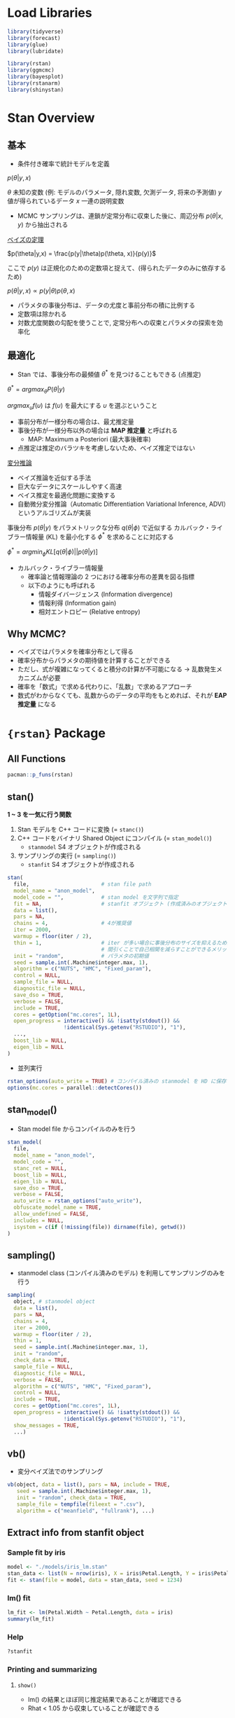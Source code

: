 #+STARTUP: folded indent inlineimages latexpreview
#+PROPERTY: header-args:R :session *R:stan* :width 640 :height 480 :results output

* Load Libraries

#+begin_src R :results silent
library(tidyverse)
library(forecast)
library(glue)
library(lubridate)

library(rstan)
library(ggmcmc)
library(bayesplot)
library(rstanarm)
library(shinystan)
#+end_src

* Stan Overview
** 基本

- 条件付き確率で統計モデルを定義

$p(\theta|y,x)$

$\theta$  未知の変数 (例: モデルのパラメータ, 隠れ変数, 欠測データ, 将来の予測値)
$y$  値が得られているデータ
$x$  一連の説明変数

- MCMC サンプリングは、連鎖が定常分布に収束した後に、周辺分布 $p(\theta|x,y)$ から抽出される

_ベイズの定理_

$p(\theta|y,x) = \frac{p(y|\theta)p(\theta, x)}{p(y)}$

ここで $p(y)$ は正規化のための定数項と捉えて、(得られたデータのみに依存するため)

$p(\theta|y,x) \propto p(y|\theta)p(\theta,x)$

- パラメタの事後分布は、データの尤度と事前分布の積に比例する
- 定数項は除かれる
- 対数尤度関数の勾配を使うことで, 定常分布への収束とパラメタの探索を効率化

** 最適化

- Stan では、事後分布の最頻値 $\theta^*$ を見つけることもできる (点推定)

$\theta^* = argmax_\theta P(\theta|y)$ 

$argmax_\upsilon f(\upsilon)$ は $f(\upsilon)$ を最大にする $\upsilon$ を選ぶということ

- 事前分布が一様分布の場合は、最尤推定量
- 事後分布が一様分布以外の場合は *MAP 推定量* と呼ばれる
  - MAP: Maximum a Posteriori (最大事後確率)
- 点推定は推定のバラツキを考慮しないため、ベイズ推定ではない

_変分推論_
- ベイズ推論を近似する手法
- 巨大なデータにスケールしやすく高速
- ベイス推定を最適化問題に変換する
- 自動微分変分推論（Automatic Differentiation Variational Inference, ADVI）というアルゴリズムが実装

事後分布  $p(\theta|y)$ をパラメトリックな分布 $q(\theta|\phi)$ で近似する
カルバック・ライブラー情報量 (KL) を最小化する $\phi^*$ を求めることに対応する

$\phi^* = argmin_\phi KL[q(\theta|\phi)||p(\theta|y)]$

- カルバック・ライブラー情報量
  - 確率論と情報理論の 2 つにおける確率分布の差異を図る指標
  - 以下のようにも呼ばれる
    - 情報ダイバージェンス (Information divergence)
    - 情報利得 (Information gain)
    - 相対エントロピー (Relative entropy)

** Why MCMC?

- ベイズではパラメタを確率分布として得る
- 確率分布からパラメタの期待値を計算することができる
- ただし、式が複雑になってくると積分の計算が不可能になる -> 乱数発生メカニズムが必要
- 確率を「数式」で求める代わりに、「乱数」で求めるアプローチ
- 数式がわからなくても、乱数からのデータの平均をもとめれば、それが *EAP 推定量* になる

* ={rstan}= Package
** All Functions

#+begin_src R
pacman::p_funs(rstan)
#+end_src

#+RESULTS:
#+begin_example
  [1] ".__C__stanfit"                   ".__C__stanmodel"                
  [3] ".__T__[:base"                    ".__T__[[<-:base"                
  [5] ".__T__[<-:base"                  ".__T__$:base"                   
  [7] ".__T__$<-:base"                  ".__T__constrain_pars:rstan"     
  [9] ".__T__extract:rstan"             ".__T__get_adaptation_info:rstan"
 [11] ".__T__get_cppcode:rstan"         ".__T__get_cppo_mode:rstan"      
 [13] ".__T__get_cxxflags:rstan"        ".__T__get_elapsed_time:rstan"   
 [15] ".__T__get_inits:rstan"           ".__T__get_logposterior:rstan"   
 [17] ".__T__get_num_upars:rstan"       ".__T__get_posterior_mean:rstan" 
 [19] ".__T__get_sampler_params:rstan"  ".__T__get_seed:rstan"           
 [21] ".__T__get_seeds:rstan"           ".__T__get_stancode:rstan"       
 [23] ".__T__get_stanmodel:rstan"       ".__T__gqs:rstan"                
 [25] ".__T__grad_log_prob:rstan"       ".__T__log_prob:rstan"           
 [27] ".__T__loo:loo"                   ".__T__optimizing:rstan"         
 [29] ".__T__plot:graphics"             ".__T__sampling:rstan"           
 [31] ".__T__show:methods"              ".__T__summary:base"             
 [33] ".__T__traceplot:rstan"           ".__T__unconstrain_pars:rstan"   
 [35] ".__T__vb:rstan"                  "As.mcmc.list"                   
 [37] "check_divergences"               "check_energy"                   
 [39] "check_hmc_diagnostics"           "check_treedepth"                
 [41] "constrain_pars"                  "cpp_object_initializer"         
 [43] "ess_bulk"                        "ess_tail"                       
 [45] "expose_stan_functions"           "extract"                        
 [47] "extract_sparse_parts"            "get_adaptation_info"            
 [49] "get_bfmi"                        "get_cppcode"                    
 [51] "get_cppo_mode"                   "get_cxxflags"                   
 [53] "get_divergent_iterations"        "get_elapsed_time"               
 [55] "get_inits"                       "get_logposterior"               
 [57] "get_low_bfmi_chains"             "get_max_treedepth_iterations"   
 [59] "get_num_divergent"               "get_num_leapfrog_per_iteration" 
 [61] "get_num_max_treedepth"           "get_num_upars"                  
 [63] "get_posterior_mean"              "get_rng"                        
 [65] "get_sampler_params"              "get_seed"                       
 [67] "get_seeds"                       "get_stancode"                   
 [69] "get_stanmodel"                   "get_stream"                     
 [71] "gqs"                             "grad_log_prob"                  
 [73] "log_prob"                        "loo"                            
 [75] "lookup"                          "makeconf_path"                  
 [77] "monitor"                         "optimizing"                     
 [79] "OUT"                             "plot"                           
 [81] "quietgg"                         "read_rdump"                     
 [83] "read_stan_csv"                   "Rhat"                           
 [85] "RNG"                             "rstan_gg_options"               
 [87] "rstan_ggtheme_options"           "rstan_options"                  
 [89] "rstan.package.skeleton"          "sampling"                       
 [91] "sbc"                             "set_cppo"                       
 [93] "sflist2stanfit"                  "show"                           
 [95] "stan"                            "stan_ac"                        
 [97] "stan_demo"                       "stan_dens"                      
 [99] "stan_diag"                       "stan_ess"                       
[101] "stan_hist"                       "stan_mcse"                      
[103] "stan_model"                      "stan_par"                       
[105] "stan_plot"                       "stan_rdump"                     
[107] "stan_rhat"                       "stan_scat"                      
[109] "stan_trace"                      "stan_version"                   
[111] "stanc"                           "stanc_builder"                  
[113] "summary"                         "traceplot"                      
[115] "unconstrain_pars"                "vb"
#+end_example

** stan()

*1 ~ 3 を一気に行う関数*
1. Stan モデルを C++ コードに変換 (= =stanc()=)
2. C++ コードをバイナリ Shared Object にコンパイル (= =stan_model()=)
  - =stanmodel= S4 オブジェクトが作成される
3. サンプリングの実行 (= =sampling()=)
  - =stanfit= S4 オブジェクトが作成される

#+begin_src R
stan(
  file,                       # stan file path
  model_name = "anon_model",
  model_code = "",            # stan model を文字列で指定
  fit = NA,                   # stanfit オブジェクト (作成済みのオブジェクトで再度サンプリングする)
  data = list(),
  pars = NA,
  chains = 4,                 # 4が推奨値
  iter = 2000,
  warmup = floor(iter / 2),
  thin = 1,                   # iter が多い場合に事後分布のサイズを抑えるために間引く
                              # 間引くことで自己相関を減らすことができるメリットもある
  init = "random",            # パラメタの初期値
  seed = sample.int(.Machine$integer.max, 1),
  algorithm = c("NUTS", "HMC", "Fixed_param"),
  control = NULL,
  sample_file = NULL,
  diagnostic_file = NULL,
  save_dso = TRUE,
  verbose = FALSE,
  include = TRUE,
  cores = getOption("mc.cores", 1L),
  open_progress = interactive() && !isatty(stdout()) &&
                  !identical(Sys.getenv("RSTUDIO"), "1"),
  ...,
  boost_lib = NULL,
  eigen_lib = NULL
)
#+end_src

- 並列実行
#+begin_src R
rstan_options(auto_write = TRUE) # コンパイル済みの stanmodel を HD に保存する
options(mc.cores = parallel::detectCores())
#+end_src

** stan_model()

- Stan model file からコンパイルのみを行う
#+begin_src R
stan_model(
  file,
  model_name = "anon_model",
  model_code = "",
  stanc_ret = NULL,
  boost_lib = NULL,
  eigen_lib = NULL,
  save_dso = TRUE,
  verbose = FALSE,
  auto_write = rstan_options("auto_write"),
  obfuscate_model_name = TRUE,
  allow_undefined = FALSE,
  includes = NULL,
  isystem = c(if (!missing(file)) dirname(file), getwd())
)
#+end_src

** sampling()

- stanmodel class (コンパイル済みのモデル) を利用してサンプリングのみを行う
#+begin_src R
sampling(
  object, # stanmodel object
  data = list(),
  pars = NA,
  chains = 4,
  iter = 2000,
  warmup = floor(iter / 2),
  thin = 1,
  seed = sample.int(.Machine$integer.max, 1),
  init = "random",
  check_data = TRUE,
  sample_file = NULL,
  diagnostic_file = NULL,
  verbose = FALSE,
  algorithm = c("NUTS", "HMC", "Fixed_param"),
  control = NULL,
  include = TRUE,
  cores = getOption("mc.cores", 1L),
  open_progress = interactive() && !isatty(stdout()) &&
                  !identical(Sys.getenv("RSTUDIO"), "1"),
  show_messages = TRUE,
  ...)
#+end_src

#+RESULTS:
: 
: Error: '...' used in an incorrect context

** vb()

- 変分ベイズ法でのサンプリング
#+begin_src R
vb(object, data = list(), pars = NA, include = TRUE,
   seed = sample.int(.Machine$integer.max, 1),
   init = "random", check_data = TRUE,
   sample_file = tempfile(fileext = ".csv"),
   algorithm = c("meanfield", "fullrank"), ...)
#+end_src

** Extract info from stanfit object
*** Sample fit by iris

#+begin_src R
model <- "./models/iris_lm.stan"
stan_data <- list(N = nrow(iris), X = iris$Petal.Length, Y = iris$Petal.Width)
fit <- stan(file = model, data = stan_data, seed = 1234)
#+end_src

#+RESULTS:
#+begin_example

SAMPLING FOR MODEL 'iris_lm' NOW (CHAIN 1).
Chain 1: 
Chain 1: Gradient evaluation took 2.8e-05 seconds
Chain 1: 1000 transitions using 10 leapfrog steps per transition would take 0.28 seconds.
Chain 1: Adjust your expectations accordingly!
Chain 1: 
Chain 1: 
Chain 1: Iteration:    1 / 2000 [  0%]  (Warmup)
Chain 1: Iteration:  200 / 2000 [ 10%]  (Warmup)
Chain 1: Iteration:  400 / 2000 [ 20%]  (Warmup)
Chain 1: Iteration:  600 / 2000 [ 30%]  (Warmup)
Chain 1: Iteration:  800 / 2000 [ 40%]  (Warmup)
Chain 1: Iteration: 1000 / 2000 [ 50%]  (Warmup)
Chain 1: Iteration: 1001 / 2000 [ 50%]  (Sampling)
Chain 1: Iteration: 1200 / 2000 [ 60%]  (Sampling)
Chain 1: Iteration: 1400 / 2000 [ 70%]  (Sampling)
Chain 1: Iteration: 1600 / 2000 [ 80%]  (Sampling)
Chain 1: Iteration: 1800 / 2000 [ 90%]  (Sampling)
Chain 1: Iteration: 2000 / 2000 [100%]  (Sampling)
Chain 1: 
Chain 1:  Elapsed Time: 0.138109 seconds (Warm-up)
Chain 1:                0.143925 seconds (Sampling)
Chain 1:                0.282034 seconds (Total)
Chain 1: 

SAMPLING FOR MODEL 'iris_lm' NOW (CHAIN 2).
Chain 2: 
Chain 2: Gradient evaluation took 1.3e-05 seconds
Chain 2: 1000 transitions using 10 leapfrog steps per transition would take 0.13 seconds.
Chain 2: Adjust your expectations accordingly!
Chain 2: 
Chain 2: 
Chain 2: Iteration:    1 / 2000 [  0%]  (Warmup)
Chain 2: Iteration:  200 / 2000 [ 10%]  (Warmup)
Chain 2: Iteration:  400 / 2000 [ 20%]  (Warmup)
Chain 2: Iteration:  600 / 2000 [ 30%]  (Warmup)
Chain 2: Iteration:  800 / 2000 [ 40%]  (Warmup)
Chain 2: Iteration: 1000 / 2000 [ 50%]  (Warmup)
Chain 2: Iteration: 1001 / 2000 [ 50%]  (Sampling)
Chain 2: Iteration: 1200 / 2000 [ 60%]  (Sampling)
Chain 2: Iteration: 1400 / 2000 [ 70%]  (Sampling)
Chain 2: Iteration: 1600 / 2000 [ 80%]  (Sampling)
Chain 2: Iteration: 1800 / 2000 [ 90%]  (Sampling)
Chain 2: Iteration: 2000 / 2000 [100%]  (Sampling)
Chain 2: 
Chain 2:  Elapsed Time: 0.165082 seconds (Warm-up)
Chain 2:                0.130211 seconds (Sampling)
Chain 2:                0.295293 seconds (Total)
Chain 2: 

SAMPLING FOR MODEL 'iris_lm' NOW (CHAIN 3).
Chain 3: 
Chain 3: Gradient evaluation took 1.8e-05 seconds
Chain 3: 1000 transitions using 10 leapfrog steps per transition would take 0.18 seconds.
Chain 3: Adjust your expectations accordingly!
Chain 3: 
Chain 3: 
Chain 3: Iteration:    1 / 2000 [  0%]  (Warmup)
Chain 3: Iteration:  200 / 2000 [ 10%]  (Warmup)
Chain 3: Iteration:  400 / 2000 [ 20%]  (Warmup)
Chain 3: Iteration:  600 / 2000 [ 30%]  (Warmup)
Chain 3: Iteration:  800 / 2000 [ 40%]  (Warmup)
Chain 3: Iteration: 1000 / 2000 [ 50%]  (Warmup)
Chain 3: Iteration: 1001 / 2000 [ 50%]  (Sampling)
Chain 3: Iteration: 1200 / 2000 [ 60%]  (Sampling)
Chain 3: Iteration: 1400 / 2000 [ 70%]  (Sampling)
Chain 3: Iteration: 1600 / 2000 [ 80%]  (Sampling)
Chain 3: Iteration: 1800 / 2000 [ 90%]  (Sampling)
Chain 3: Iteration: 2000 / 2000 [100%]  (Sampling)
Chain 3: 
Chain 3:  Elapsed Time: 0.154612 seconds (Warm-up)
Chain 3:                0.131164 seconds (Sampling)
Chain 3:                0.285776 seconds (Total)
Chain 3: 

SAMPLING FOR MODEL 'iris_lm' NOW (CHAIN 4).
Chain 4: 
Chain 4: Gradient evaluation took 1.6e-05 seconds
Chain 4: 1000 transitions using 10 leapfrog steps per transition would take 0.16 seconds.
Chain 4: Adjust your expectations accordingly!
Chain 4: 
Chain 4: 
Chain 4: Iteration:    1 / 2000 [  0%]  (Warmup)
Chain 4: Iteration:  200 / 2000 [ 10%]  (Warmup)
Chain 4: Iteration:  400 / 2000 [ 20%]  (Warmup)
Chain 4: Iteration:  600 / 2000 [ 30%]  (Warmup)
Chain 4: Iteration:  800 / 2000 [ 40%]  (Warmup)
Chain 4: Iteration: 1000 / 2000 [ 50%]  (Warmup)
Chain 4: Iteration: 1001 / 2000 [ 50%]  (Sampling)
Chain 4: Iteration: 1200 / 2000 [ 60%]  (Sampling)
Chain 4: Iteration: 1400 / 2000 [ 70%]  (Sampling)
Chain 4: Iteration: 1600 / 2000 [ 80%]  (Sampling)
Chain 4: Iteration: 1800 / 2000 [ 90%]  (Sampling)
Chain 4: Iteration: 2000 / 2000 [100%]  (Sampling)
Chain 4: 
Chain 4:  Elapsed Time: 0.147699 seconds (Warm-up)
Chain 4:                0.127659 seconds (Sampling)
Chain 4:                0.275358 seconds (Total)
Chain 4:
#+end_example

*** lm() fit

#+begin_src R
lm_fit <- lm(Petal.Width ~ Petal.Length, data = iris)
summary(lm_fit)
#+end_src

#+RESULTS:
#+begin_example

Call:
lm(formula = Petal.Width ~ Petal.Length, data = iris)

Residuals:
     Min       1Q   Median       3Q      Max 
-0.56515 -0.12358 -0.01898  0.13288  0.64272 

Coefficients:
              Estimate Std. Error t value Pr(>|t|)    
(Intercept)  -0.363076   0.039762  -9.131  4.7e-16 ***
Petal.Length  0.415755   0.009582  43.387  < 2e-16 ***
---
Signif. codes:  0 ‘***’ 0.001 ‘**’ 0.01 ‘*’ 0.05 ‘.’ 0.1 ‘ ’ 1

Residual standard error: 0.2065 on 148 degrees of freedom
Multiple R-squared:  0.9271,	Adjusted R-squared:  0.9266 
F-statistic:  1882 on 1 and 148 DF,  p-value: < 2.2e-16
#+end_example

*** Help

#+begin_src R
?stanfit
#+end_src

*** Printing and summarizing
**** =show()=

- lm() の結果とほぼ同じ推定結果であることが確認できる
- Rhat < 1.05 から収束していることが確認できる
#+begin_src R
show(fit)
#+end_src

#+RESULTS:
#+begin_example
Inference for Stan model: iris_lm.
4 chains, each with iter=2000; warmup=1000; thin=1; 
post-warmup draws per chain=1000, total post-warmup draws=4000.

        mean se_mean   sd   2.5%    25%    50%    75%  97.5% n_eff Rhat
a      -0.36    0.00 0.04  -0.44  -0.39  -0.36  -0.34  -0.28  1857    1
b       0.42    0.00 0.01   0.40   0.41   0.42   0.42   0.43  1809    1
sigma   0.21    0.00 0.01   0.19   0.20   0.21   0.22   0.23  1735    1
lp__  159.53    0.03 1.25 156.37 158.96 159.84 160.45 160.95  1408    1

Samples were drawn using NUTS(diag_e) at Mon Nov 18 10:17:52 2019.
For each parameter, n_eff is a crude measure of effective sample size,
and Rhat is the potential scale reduction factor on split chains (at 
convergence, Rhat=1).
#+end_example

**** =summary()=

#+begin_src R
summary(fit)
#+end_src

#+RESULTS:
#+begin_example
$summary
             mean      se_mean          sd        2.5%         25%         50%
a      -0.3639236 0.0009299850 0.040076224  -0.4400942  -0.3909532  -0.3643917
b       0.4159740 0.0002270238 0.009656189   0.3972422   0.4094476   0.4160083
sigma   0.2084058 0.0002998728 0.012489147   0.1859405   0.1997911   0.2075656
lp__  159.5264009 0.0332834958 1.248703685 156.3656597 158.9575340 159.8396846
              75%       97.5%    n_eff     Rhat
a      -0.3372566  -0.2842714 1857.042 1.000356
b       0.4223881   0.4345410 1809.126 1.000235
sigma   0.2166386   0.2345611 1734.568 1.002490
lp__  160.4468054 160.9453920 1407.541 1.002203

$c_summary
, , chains = chain:1

         stats
parameter        mean         sd        2.5%         25%         50%
    a      -0.3643122 0.03937499  -0.4403628  -0.3917993  -0.3632637
    b       0.4159979 0.00937615   0.3985283   0.4092722   0.4158363
    sigma   0.2093289 0.01277019   0.1861714   0.2006371   0.2084165
    lp__  159.5463314 1.25082371 156.3458688 159.0125463 159.8702594
         stats
parameter         75%       97.5%
    a      -0.3374743  -0.2910184
    b       0.4223524   0.4339919
    sigma   0.2171160   0.2366845
    lp__  160.4635033 160.9316073

, , chains = chain:2

         stats
parameter        mean          sd        2.5%         25%         50%
    a      -0.3661150 0.039959975  -0.4390656  -0.3954190  -0.3667887
    b       0.4164861 0.009769864   0.3972673   0.4102395   0.4162857
    sigma   0.2079620 0.012581877   0.1859385   0.1990101   0.2074404
    lp__  159.4933092 1.197125019 156.4691539 158.9455547 159.8018038
         stats
parameter         75%       97.5%
    a      -0.3389187  -0.2851222
    b       0.4233931   0.4352782
    sigma   0.2170063   0.2317325
    lp__  160.3716052 160.9326208

, , chains = chain:3

         stats
parameter        mean          sd        2.5%         25%         50%
    a      -0.3639918 0.037290384  -0.4342942  -0.3882851  -0.3644279
    b       0.4160709 0.009100628   0.3979494   0.4098515   0.4163016
    sigma   0.2082621 0.012290214   0.1861062   0.1999974   0.2072230
    lp__  159.5922727 1.220878047 156.5079414 159.0260831 159.8997151
         stats
parameter         75%       97.5%
    a      -0.3402082  -0.2907658
    b       0.4221691   0.4329350
    sigma   0.2160944   0.2345611
    lp__  160.4821795 160.9661317

, , chains = chain:4

         stats
parameter        mean         sd        2.5%         25%         50%
    a      -0.3612753 0.04335312  -0.4446992  -0.3892711  -0.3625285
    b       0.4153410 0.01031458   0.3944895   0.4084700   0.4156157
    sigma   0.2080703 0.01227882   0.1856177   0.1995765   0.2072876
    lp__  159.4736904 1.32094518 156.1326716 158.8803411 159.7984337
         stats
parameter         75%       97.5%
    a      -0.3331724  -0.2721419
    b       0.4219552   0.4359197
    sigma   0.2164662   0.2342967
    lp__  160.4286188 160.9367737
#+end_example

*** Plot (by {ggplot2})
**** Overview

- plotfun 引数でカスタマイズ
#+begin_src R
?plot.stanfit
plot(fit, plotfun = "stan_plot")  # 区間推定・点推定
plot(fit, plotfun = "stan_trace") # パラメタ毎のサンプリングの線グラフ
plot(fit, plotfun = "stan_hist")  # パラメタ毎のヒストグラム
plot(fit, plotfun = "stan_dens")  # パラメタ毎のヒストグラム(カーネル密度推定)
plot(fit, plotfun = "stan_diag")  # ダイアグ情報
plot(fit, plotfun = "stan_rhat")  # R hat
plot(fit, plotfun = "stan_ess")   # Effective sample size
plot(fit, plotfun = "stan_mcse")  # Monte Carlo SE
plot(fit, plotfun = "stan_ac")    # Auto Correlation

# 2パラメタの散布図
plot(fit, plotfun = "stan_scat", pars = c("a", "b"))
#+end_src

**** =stan_plot()=

#+begin_src R :results output graphics file :file (my/get-babel-file)
stan_plot(fit)
#+end_src

#+RESULTS:
[[file:/home/shun/Dropbox/memo/img/babel/fig-LSWGHR.png]]

パラメタを絞ることもできる
#+begin_src R :results output graphics file :file (my/get-babel-file)
stan_plot(fit, pars = c("a", "b"))
#+end_src

#+RESULTS:
[[file:/home/shun/Dropbox/memo/img/babel/fig-t4gtnO.png]]

**** =stan_trace()=

#+begin_src R :results output graphics file :file (my/get-babel-file) :height 640
stan_trace(fit, nrow = 3)
#+end_src

#+RESULTS:
[[file:/home/shun/Dropbox/memo/img/babel/fig-Igro9n.png]]

**** =stan_hist()=

#+begin_src R :results output graphics file :file (my/get-babel-file)
stan_hist(fit)
#+end_src

#+RESULTS:
[[file:/home/shun/Dropbox/memo/img/babel/fig-SNcj9M.png]]

**** =stan_dens()=

#+begin_src R :results output graphics file :file (my/get-babel-file)
stan_dens(fit)
#+end_src

#+RESULTS:
[[file:/home/shun/Dropbox/memo/img/babel/fig-WbLqQG.png]]

**** =stan_diag()=

#+begin_src R :results output graphics file :file (my/get-babel-file)
stan_diag(fit)
#+end_src

#+RESULTS:
[[file:/home/shun/Dropbox/memo/img/babel/fig-sC940a.png]]

**** =stan_rhat()=

#+begin_src R :results output graphics file :file (my/get-babel-file)
stan_rhat(fit)
#+end_src

#+RESULTS:
[[file:/home/shun/Dropbox/memo/img/babel/fig-tQYiwC.png]]

**** =stan_ess()=

#+begin_src R :results output graphics file :file (my/get-babel-file)
stan_ess(fit)
#+end_src

#+RESULTS:
[[file:/home/shun/Dropbox/memo/img/babel/fig-4TWRzj.png]]

**** =stan_mcse()=

#+begin_src R :results output graphics file :file (my/get-babel-file)
stan_mcse(fit)
#+end_src

#+RESULTS:
[[file:/home/shun/Dropbox/memo/img/babel/fig-AsSBYE.png]]

**** =stan_ac()=

- 定常分布に収束していたとしたら、自己相関がなくなる

#+begin_src R :results output graphics file :file (my/get-babel-file)
stan_ac(fit)
#+end_src

#+RESULTS:
[[file:/home/shun/Dropbox/memo/img/babel/fig-EcYXje.png]]

*** Posterior Mean (事後平均)

#+begin_src R
get_posterior_mean(fit)
#+end_src

#+RESULTS:
:       mean-chain:1 mean-chain:2 mean-chain:3 mean-chain:4 mean-all chains
: a       -0.3643122   -0.3661150   -0.3639918   -0.3612753      -0.3639236
: b        0.4159979    0.4164861    0.4160709    0.4153410       0.4159740
: sigma    0.2093289    0.2079620    0.2082621    0.2080703       0.2084058
: lp__   159.5463314  159.4933092  159.5922727  159.4736904     159.5264009

*** Extracting posterior draws

- サンプルされた乱数を取得 (list)
  =extract(object, pars, permuted = TRUE, inc_warmup = FALSE, include = TRUE)=

#+begin_src R
rands <- extract(fit)
str(rands)
#+end_src

#+RESULTS:
#+begin_example
List of 4
 $ a    : num [1:4000(1d)] -0.389 -0.306 -0.381 -0.342 -0.362 ...
  ..- attr(*, "dimnames")=List of 1
  .. ..$ iterations: NULL
 $ b    : num [1:4000(1d)] 0.419 0.399 0.42 0.41 0.413 ...
  ..- attr(*, "dimnames")=List of 1
  .. ..$ iterations: NULL
 $ sigma: num [1:4000(1d)] 0.212 0.196 0.207 0.209 0.216 ...
  ..- attr(*, "dimnames")=List of 1
  .. ..$ iterations: NULL
 $ lp__ : num [1:4000(1d)] 161 159 161 161 161 ...
  ..- attr(*, "dimnames")=List of 1
  .. ..$ iterations: NULL
#+end_example

- 各種変換
  =as.array()=, =as.matrix()=, =as.data.frame()=

#+begin_src R :results value :colnames yes
as.data.frame(rands) %>% head()
#+end_src

#+RESULTS:
|                  a |                 b |             sigma |             lp__ |
|--------------------+-------------------+-------------------+------------------|
| -0.388847734909944 | 0.418880656361044 | 0.212210964006459 | 160.537883768359 |
| -0.305668057923236 | 0.398628033746278 | 0.196236236355302 | 158.843283719602 |
| -0.380738319436561 | 0.420351593420378 | 0.207398575459156 | 160.930486780425 |
| -0.341934072274652 | 0.410420030508613 | 0.208750832322747 | 160.869933940043 |
| -0.361874549010484 | 0.413102993149379 |  0.21648349597877 | 160.526146710837 |
| -0.425485622440233 | 0.432808589379335 | 0.193206917108622 | 158.620508374949 |

- =mcmc.list()=
- 各 iter の内容が入っている
#+begin_src R
mcmc_list <- As.mcmc.list(fit) # mcmc.list class
str(mcmc_list)
#+end_src

#+RESULTS:
#+begin_example
List of 4
 $ : 'mcmc' num [1:1000, 1:4] -0.295 -0.258 -0.416 -0.394 -0.345 ...
  ..- attr(*, "dimnames")=List of 2
  .. ..$ : NULL
  .. ..$ : chr [1:4] "a" "b" "sigma" "lp__"
  ..- attr(*, "mcpar")= num [1:3] 1001 2000 1
 $ : 'mcmc' num [1:1000, 1:4] -0.33 -0.356 -0.349 -0.324 -0.425 ...
  ..- attr(*, "dimnames")=List of 2
  .. ..$ : NULL
  .. ..$ : chr [1:4] "a" "b" "sigma" "lp__"
  ..- attr(*, "mcpar")= num [1:3] 1001 2000 1
 $ : 'mcmc' num [1:1000, 1:4] -0.373 -0.383 -0.355 -0.37 -0.428 ...
  ..- attr(*, "dimnames")=List of 2
  .. ..$ : NULL
  .. ..$ : chr [1:4] "a" "b" "sigma" "lp__"
  ..- attr(*, "mcpar")= num [1:3] 1001 2000 1
 $ : 'mcmc' num [1:1000, 1:4] -0.417 -0.42 -0.296 -0.325 -0.291 ...
  ..- attr(*, "dimnames")=List of 2
  .. ..$ : NULL
  .. ..$ : chr [1:4] "a" "b" "sigma" "lp__"
  ..- attr(*, "mcpar")= num [1:3] 1001 2000 1
 - attr(*, "class")= chr "mcmc.list"
#+end_example

*** Log Posterior

- lp__ の抽出
#+begin_src R
lp <- get_logposterior(fit)
str(lp)
#+end_src

#+RESULTS:
: List of 4
:  $ : num [1:2000] -148 -148 -148 -148 -118 ...
:  $ : num [1:2000] -1506 -1506 -1506 -1506 -72 ...
:  $ : num [1:2000] -4099 -4099 -4099 -4099 -4099 ...
:  $ : num [1:2000] -343 -343 -343 -343 -132 ...

*** Metadata and miscellaneous
**** =get_stancode()=

#+begin_src R
get_stancode(fit)
#+end_src

#+RESULTS:
: [1] "\ndata {\n  int N;\n  real X[N];\n  real Y[N];\n}\n\nparameters {\n  real a;\n  real b;\n  real<lower=
: sigma;\n}\n\nmodel {\n  for (n in 1:N) {\n    Y[n] ~ normal(a
: b * X[n], sigma);\n  }\n}\n"
: attr(,"model_name2")
: [1] "iris_lm"

**** =get_stanmodel()=

#+begin_src R
get_stanmodel(fit)
#+end_src

#+RESULTS:
#+begin_example
S4 class stanmodel 'iris_lm' coded as follows:

data {
  int N;
  real X[N];
  real Y[N];
}

parameters {
  real a;
  real b;
  real<lower=
sigma;
}

model {
  for (n in 1:N) {
    Y[n] ~ normal(a
b * X[n], sigma);
  }
}
#+end_example

**** =get_elapsed_time()=

#+begin_src R
get_elapsed_time(fit)
#+end_src

#+RESULTS:
:           warmup   sample
: chain:1 0.134757 0.138432
: chain:2 0.129364 0.103980
: chain:3 0.139050 0.125813
: chain:4 0.141526 0.126494

**** =get_inits()=

- 各 Chain の初期値
#+begin_src R
get_inits(fit)
#+end_src

#+RESULTS:
#+begin_example
[[1]]
[[1]]$a
[1] -0.7987087

[[1]]$b
[1] 1.302652

[[1]]$sigma
[1] 1.523127


[[2]]
[[2]]$a
[1] -1.379517

[[2]]$b
[1] 1.715228

[[2]]$sigma
[1] 0.5780068


[[3]]
[[3]]$a
[1] -1.328141

[[3]]$b
[1] -1.015386

[[3]]$sigma
[1] 0.2422532


[[4]]
[[4]]$a
[1] -0.6737976

[[4]]$b
[1] 1.833515

[[4]]$sigma
[1] 0.3695666
#+end_example

**** =get_cppo_mode()=

- コンパイル時の最適化モード
- "fast", "presentation2", "presentation1", or "debug"
#+begin_src R
get_cppo_mode(fit)
#+end_src

#+RESULTS:
: [1] "presentation2"

**** =get_seed()=, =get_seeds()=

- 乱数
#+begin_src R
get_seed(fit)
#+end_src

#+RESULTS:
: [1] 1234

#+begin_src R
get_seeds(fit)
#+end_src

#+RESULTS:
: [1] 1234 1234 1234 1234

*** Diagnostics, log probability and gradients
**** =get_sampler_params()=

- Paramters
#+begin_src R
get_sampler_params(fit)
#+end_src

#+RESULTS:

**** =get_adaptation_info()=

- Adaptation information (NUTS)
#+begin_src R
get_adaptation_info(fit)
#+end_src

#+RESULTS:
#+begin_example
[[1]]
[1] "# Adaptation terminated\n# Step size = 0.232961\n# Diagonal elements of inverse mass matrix:\n# 0.00196407, 0.000127494, 0.00316851\n"

[[2]]
[1] "# Adaptation terminated\n# Step size = 0.364564\n# Diagonal elements of inverse mass matrix:\n# 0.00138136, 8.81988e-05, 0.00352606\n"

[[3]]
[1] "# Adaptation terminated\n# Step size = 0.270051\n# Diagonal elements of inverse mass matrix:\n# 0.00163527, 0.000106573, 0.002799\n"

[[4]]
[1] "# Adaptation terminated\n# Step size = 0.29105\n# Diagonal elements of inverse mass matrix:\n# 0.00141373, 9.01215e-05, 0.00292007\n"
#+end_example

**** =log_prob()=

- Compute the log probability density(lp__) for a set of parameter values
#+begin_src R
log_prob(fit)
#+end_src

#+RESULTS:
: Error in object@.MISC$stan_fit_instance$log_prob(upars, adjust_transform,  : 
:   argument "upars" is missing, with no default


- Compute the gradient of log probability density function for a set of parameter values(on the unconstrained space) up to an additive constant. The unconstrained parameters are specified using a numeric vector with the length being the number of unconstrained parameters. A numeric vector is returned with the length of the number of unconstrained parameters and an attribute named log_prob being the lp__. See also the documentation in grad_log_prob.

**** =grad_log_prob()=

#+begin_src R
grad_log_prob(fit)
#+end_src

#+RESULTS:
: Error in object@.MISC$stan_fit_instance$grad_log_prob(upars, adjust_transform) : 
:   argument "upars" is missing, with no default

**** =get_num_upars()=

- Get the number of unconstrained parameters of the model. The number of parameters for a model is not necessarily equal to this number of unconstrained parameters. For example, when a parameter is specified as a simplex of length K, the number of unconstrained parameters is K - 1.
#+begin_src R
get_num_upars(fit)
#+end_src

#+RESULTS:
: [1] 3

**** =unconstrain_pars()=, =constrain_pars()=

- Transform the parameters to unconstrained space. The input is a named list as for specifying initial values for each parameter. A numeric vector is returned. See also the documentation in unconstrain_pars.

#+begin_src R
unconstrain_pars(fit)
#+end_src

#+RESULTS:
: Error in object@.MISC$stan_fit_instance$unconstrain_pars(pars) : 
:   argument "pars" is missing, with no default

#+begin_src R
constrain_pars(fit)
#+end_src

#+RESULTS:
: Error in object@.MISC$stan_fit_instance$constrain_pars(upars) : 
:   argument "upars" is missing, with no default

* Stan as modelling language
** Types

- [[https://qiita.com/hoxo_m/items/e4dab11fed062689eff2][Stan のデータ型についてまとめてみた@Qitta]]

- *変数名の後のインデックス* は配列の長さを表す
  - int の配列, real の配列, vector の配列, matrix の配列
- *型宣言の後のインデックスは* その型の要素の長さを表す
- インデックスは、配列の要素が先
  - =vector[K] val[T];= の場合は =val[t, k]= でアクセスする
 
- 配列は、複数の要素を持つためのコンテナ
- _行列は、行列演算・線形代数関数・多変量関数を使うためのデータ型_


#+begin_src stan
// 基本 (Premitive Types)
int N;
real x;

// 配列 (Array)
int N[K];        // 長さK の1次元配列
real Y[N, M, L]; // 3 次元の配列

// ベクトル・行列 (Vector and Matrix)
// 要素は、real のみ
vector[K] v;       // 長さ K のベクトル
vector[K] v[N];    // 長さ K のベクトルの配列[N]
row_vector[K] rv;  // 長さ K の行ベクトル
matrix[J, K] m;    // J x K の行列
matrix[J, K] m[N]; // J x K の行列の配列[N]

// 要素の制約のある vector
simplex s;           // 非負で合計 1 かつ各要素が 0 ~ 1 の列ベクトル
unit_vector uv;      // 各要素の 2 乗の合計が 1 の列ベクトル
ordered ov;          // x1 < x2 < .. < xn の列ベクトル (昇順)
positive_orderd pov; // ordered の要素がすべて正

// 要素に制約がある matrix
cov_matrix cm;            // 正定値対称行列
corr_matrix cm;           // 対角要素が1の正定値対称行列
cholesky_factor_cov cfc;  // 下三角正定値対称行列 (コレスキー分解に利用)
cholesky_factor_corr cfc; // 下三角正定値対称行列 (相関行列のコレスキー分解)

// 制約
int<lower=1> N;
real<upper=0> log_p;
vector<lower=-1,upper=1>[3,3] corr;
#+end_src
  
** Blocks

#+begin_src stan
// 上から順番に評価される

// ユーザ定義関数
function {}

// 観測された確率変数
// 制約はデータの入力チェックのみ
data {}

// 入力データではなく、生成するデータ
// 制約はデータの入力チェックのみ
transformed data {}

// 推定されるべきパラメタ
// 観測されていないデータ
// 制約を課すことができる
parameters {}

// パラメタの変換 (= で結ばれる式)
// 制約を課すことができる
transformed parameters {}

// モデル・データ生成過程 (~ 確率分布で表されるもの)
// モデルの対数尤度を定義するブロック
model {}

// モデル推定には、不要だが別の目的で出力したいデータ
// 制約を課すことができる
// WAIC の算出など
generated quantities {}
#+end_src

* Samples
** [[http://statmodeling.hatenablog.com/entry/calc-waic-wbic][WAICとWBICを事後分布から計算する@StatModeling Memorandum]] の例 
*** データ

- 混合正規分布

#+begin_src R :results silent
N <- 100
a_true <- 0.4
mean1 <- 0
mean2 <- 3
sd1 <- 1
sd2 <- 1
set.seed(1)
Y <- c(rnorm((1-a_true)*N, mean1, sd1), rnorm(a_true*N, mean2, sd2))
#+end_src

*** モデル

- 2 つの正規分布のうち平均 0 の方は固定
- もう片方の正規分布の平均 mu とそれらの混ぜ具合 a を推定

- =log_sum_exp()= は以下を返す
  $log_sum_exp(x,y) = log(exp(x) + exp(y))$
  
**** モデル 1-A

- WAIC と汎化損失計算用のモデル

#+begin_src stan :file models/waic-wbic_1a.stan
data {
  int<lower=1> N;
  vector[N] Y;
}

parameters {
  real<lower=0, upper=1> a;
  real<lower=-50, upper=50> mu;
}

model {
  for(n in 1:N)
    target += log_sum_exp(
      log(1-a) + normal_lpdf(Y[n] | 0, 1),
      log(a) + normal_lpdf(Y[n] | mu, 1)
    );
}

generated quantities {
  vector[N] log_lik;
  int index;
  real y_pred;

  for(n in 1:N)
    log_lik[n] = log_sum_exp(
      log(1-a) + normal_lpdf(Y[n] | 0, 1),
      log(a) + normal_lpdf(Y[n] | mu, 1)
    );
  index = bernoulli_rng(a);
  y_pred = normal_rng(index == 1 ? mu : 0, 1);
}
#+end_src

#+RESULTS:
[[file:models/waic-wbic_1a.stan]]

**** モデル 1-B

- WBIC 計算用のモデル
- WBIC は逆温度 $\beta$ が $\frac{1}{\log{n}}$ の時の事後分布を用いて計算される

#+begin_src stan :file models/waic-wbic_1b.stan
data {
  int<lower=1> N;
  vector[N] Y;
}

parameters {
  real<lower=0, upper=1> a;
  real<lower=-50, upper=50> mu;
}

model {
  for(n in 1:N)
    // 対数尤度の部分だけ 1/log (データ数)
    target += 1/log(N) * log_sum_exp(
      log(1-a) + normal_lpdf(Y[n] | 0, 1),
      log(a) + normal_lpdf(Y[n] | mu, 1)
    );
}

generated quantities {
  vector[N] log_lik;
  for(n in 1:N)
    log_lik[n] = log_sum_exp(
      log(1-a) + normal_lpdf(Y[n] | 0, 1),
      log(a) + normal_lpdf(Y[n] | mu, 1)
    );
}
#+end_src

#+RESULTS:
[[file:models/waic-wbic_1b.stan]]

**** モデル 2-A

- WAIC と汎化損失計算用のモデル

#+begin_src stan :file models/waic-wbic_2a.stan
data {
  int<lower=1> N;
  vector[N] Y;
}

parameters {
  real mu;
  real<lower=0> s;
}

model {
  Y ~ normal(mu, s);
}

generated quantities {
  vector[N] log_lik;
  int index;
  real y_pred;
  for(n in 1:N)
    log_lik[n] = normal_lpdf(Y[n] | mu, s);
  y_pred = normal_rng(mu, s);
}
#+end_src

#+RESULTS:
[[file:models/waic-wbic_2a.stan]]

**** モデル 2-B

- WBIC 計算用のモデル

#+begin_src stan :file models/waic-wbic_2b.stan
data {
  int<lower=1> N;
  vector[N] Y;
}

parameters {
  real mu;
  real<lower=0> s;
}

model {
  for(n in 1:N)
    target += 1/log(N) * normal_lpdf(Y[n] | mu, s);
}

generated quantities {
  vector[N] log_lik;
  for(n in 1:N)
    log_lik[n] = normal_lpdf(Y[n] | mu, s);
}
#+end_src

#+RESULTS:
[[file:models/waic-wbic_2b.stan]]

*** 関数

#+begin_src R
generalization_error <- function(ms) {
  dens <- density(ms$y_pred)
  f_pred <- approxfun(dens$x, dens$y, yleft=1e-18, yright=1e-18)
  f_true <- function(x) (1-a_true)*dnorm(x, mean1, sd1) + a_true*dnorm(x, mean2, sd2)
  f_ge <- function(x) f_true(x)*(-log(f_pred(x)))
  # f_en <- function(x) f_true(x)*(-log(f_true(x)))
  # entropy <- integrate(f_en, lower=-6, upper=9)$value
  ge <- integrate(f_ge, lower=-6, upper=9)$value
  return(ge)
}

waic <- function(log_likelihood) {
  training_error <- - mean(log(colMeans(exp(log_likelihood))))
  functional_variance_div_N <- mean(colMeans(log_likelihood^2) - colMeans(log_likelihood)^2)
  waic <- training_error + functional_variance_div_N
  return(waic)
}

wbic <- function(log_likelihood){
  wbic <- - mean(rowSums(log_likelihood))
  return(wbic)
}

#+end_src

#+RESULTS:

*** サンプリング

#+begin_src R
data  <- list(N=N, Y=Y)
fit1a <- stan(file="models/waic-wbic_1a.stan", data=data, iter=11000, warmup=1000, seed=123)
fit1b <- stan(file="models/waic-wbic_1b.stan", data=data, iter=11000, warmup=1000, seed=123)
fit2a <- stan(file="models/waic-wbic_2a.stan", data=data, iter=11000, warmup=1000, seed=123)
fit2b <- stan(file="models/waic-wbic_2b.stan", data=data, iter=11000, warmup=1000, seed=123)
#+end_src

*** 結果

- 汎化損失と WAIC が近似の値を取っている

#+begin_src R :results value :colnames yes
ms1a <- extract(fit1a)
ms1b <- extract(fit1b)
ms2a <- extract(fit2a)
ms2b <- extract(fit2b)

ge1   <- generalization_error(ms1a)
waic1 <- waic(ms1a$log_lik)
wbic1 <- wbic(ms1b$log_lik)

ge2   <- generalization_error(ms2a)
waic2 <- waic(ms2a$log_lik)
wbic2 <- wbic(ms2b$log_lik)

data.frame(
  model = c(1, 2),
  ge = c(ge1, ge2),
  waic = c(waic1, waic2),
  wbic = c(wbic1, wbic2)
) %>%
  mutate_if(is.numeric, round, digit=3)
#+end_src

#+RESULTS:
| model |    ge |  waic |    wbic |
|-------+-------+-------+---------|
|     1 |  1.93 | 1.914 | 193.818 |
|     2 | 1.998 |  1.98 | 201.294 |

*** [[https://rpubs.com/siero5335/92987][loo package動かしてみた: WAIC比較@RPubs]] での検証

- =loo:waic= に対数尤度の matrix を渡すと WAIC を計算してくれる
- =generated quantities= で log_lik を出力する必要あり 

#+begin_src R
llk1a <- extract_log_lik(fit1a)
loo_waic1l <- loo::waic(llk1a)
loo_waic1l
#+end_src

#+RESULTS:
: 
: Computed from 40000 by 100 log-likelihood matrix
: 
:           Estimate   SE
: elpd_waic   -191.4  5.5
: p_waic         2.0  0.3
: waic         382.8 11.0


- 上述の結果と比較
  - waic は渡辺澄夫の定義
  - ={loo}= で計算される値は BDA3 で定義されている値
  - BDA3 で定義された値は渡辺の定義された値に 2N をかけたものなの
  - ={loo}= で算出した値を 2N で割った値を比較に使う
#+begin_src R :results value :colnames yes
loo_waic1 <- loo_waic1l$estimates["waic", "Estimate"] / (2*N)
loo_waic2 <- loo_waic2l$estimates["waic", "Estimate"] / (2*N)

data.frame(
  model = c(1, 2),
  ge = c(ge1, ge2),
  waic = c(waic1, waic2),
  loo_waic = c(loo_waic1, loo_waic2)
) %>%
  mutate_if(is.numeric, round, digit=3)
#+end_src

#+RESULTS:
| model |    ge |  waic | loo_waic |
|-------+-------+-------+----------|
|     1 |  1.93 | 1.914 |    1.914 |
|     2 | 1.998 |  1.98 |     1.98 |

* 『Stan と R でベイズ統計モデリング』(Duck Book) のサンプル
** Setup

#+begin_src R :results silent
repo_dir <- here::here()
book_dir <- glue("{repo_dir}/lang/stan/duck_book/support_data")
stan_dir <- glue("{repo_dir}/lang/stan/duck_book/my_samples")

## 並列計算
options(mc.cores = parallel::detectCores())

## 変更がないときは、再コンパイルしない
rstan_options(auto_write = TRUE)
#+end_src

** Chapter 4
*** Data

- 年齢と年収のデータ
#+begin_src R :results value :colnames yes
data_path <- glue("{book_dir}/chap04/input/data-salary.txt")
d <- read_csv(data_path)
d
#+end_src

#+RESULTS:
|  X |    Y |
|----+------|
| 24 |  472 |
| 24 |  403 |
| 26 |  454 |
| 32 |  575 |
| 33 |  546 |
| 35 |  781 |
| 38 |  750 |
| 40 |  601 |
| 40 |  814 |
| 43 |  792 |
| 43 |  745 |
| 44 |  837 |
| 48 |  868 |
| 52 |  988 |
| 56 | 1092 |
| 56 | 1007 |
| 57 | 1233 |
| 58 | 1202 |
| 59 | 1123 |
| 59 | 1314 |

#+begin_src R :results graphics :file (my/get-babel-file)
d %>% ggplot(aes(x = X, y = Y)) +
  geom_point() +
  geom_smooth(method = lm)
#+end_src

#+RESULTS:
[[file:/home/shun/Dropbox/memo/img/babel/fig-2Pqnqu.png]]

*** Model

#+name: model-normal
#+begin_src stan :file models/normal.stan
data {
  int N;
  real X[N];
  real Y[N];
}

parameters {
  real a;
  real b;
  real<lower=0> sigma;
}

model {
  for (n in 1:N) {
    Y[n] ~ normal(a + b * X[n], sigma);
  }
}
#+end_src

#+RESULTS: model-normal
[[file:models/normal.stan]]

*** 信頼区間・予測区間

- 切片 -120 万円, 年齢ごとに +22 万円
#+begin_src R
res_lm <- lm(Y ~ X, data = d)
summary(res_lm)
#+end_src

#+RESULTS:
#+begin_example

Call:
lm(formula = Y ~ X, data = d)

Residuals:
     Min       1Q   Median       3Q      Max 
-155.471  -51.523   -6.663   52.822  141.349 

Coefficients:
            Estimate Std. Error t value Pr(>|t|)    
(Intercept) -119.697     68.148  -1.756    0.096 .  
X             21.904      1.518  14.428 2.47e-11 ***
---
Signif. codes:  0 ‘***’ 0.001 ‘**’ 0.01 ‘*’ 0.05 ‘.’ 0.1 ‘ ’ 1

Residual standard error: 79.1 on 18 degrees of freedom
Multiple R-squared:  0.9204,	Adjusted R-squared:  0.916 
F-statistic: 208.2 on 1 and 18 DF,  p-value: 2.466e-11
#+end_example

# 信頼区間
#+begin_src R
X_new <- data.frame(X = 23:60)

# lwr, fit, uper
conf_95 <- predict(res_lm, X_new, interval="confidence", level=0.95)
pred_95 <- predict(res_lm, X_new, interval="prediction", level=0.95)
#+end_src

#+RESULTS:

*** stan()

#+begin_src R :var model=model-normal
stan_data <- list(N = nrow(d), X = d$X, Y = d$Y)
fit <- stan(file = model, data = stan_data, seed = 1234)
#+end_src

#+RESULTS:
#+begin_example

SAMPLING
SAMPLING FOR MODEL 'normal' NOW (CHAIN 2).
Chain 2: 
Chain 2: Gradient evaluation took 1.5e-05 seconds
Chain 2: 1000 transitions using 10 leapfrog steps per transition would take 0.15 seconds.
Chain 2: Adjust your expectations accordingly!
Chain 2: 
Chain 2: 
Chain 2: Iteration:    1 / 2000 [  0%]  (Warmup)

SAMPLING FOR MODEL 'normal' NOW (CHAIN 3).
Chain 3: 
Chain 3: Gradient evaluation took 1.8e-05 seconds
Chain 3: 1000 transitions using 10 leapfrog steps per transition would take 0.18 seconds.
Chain 3: Adjust your expectations accordingly!
Chain 3: 
Chain 3: 
Chain 3: Iteration:    1 / 2000 [  0%]  (Warmup)
 FOR MODEL 'normal' NOW (CHAIN 1).
Chain 1: 
Chain 1: Gradient evaluation took 1.7e-05 seconds
Chain 1: 1000 transitions using 10 leapfrog steps per transition would take 0.17 seconds.
Chain 1: Adjust your expectations accordingly!
Chain 1: 
Chain 1: 
Chain 1: Iteration:    1 / 2000 [  0%]  (Warmup)

SAMPLING FOR MODEL 'normal' NOW (CHAIN 4).
Chain 4: 
Chain 4: Gradient evaluation took 1.5e-05 seconds
Chain 4: 1000 transitions using 10 leapfrog steps per transition would take 0.15 seconds.
Chain 4: Adjust your expectations accordingly!
Chain 4: 
Chain 4: 
Chain 4: Iteration:    1 / 2000 [  0%]  (Warmup)
Chain 2: Iteration:  200 / 2000 [ 10%]  (Warmup)
Chain 3: Iteration:  200 / 2000 [ 10%]  (Warmup)
Chain 4: Iteration:  200 / 2000 [ 10%]  (Warmup)
Chain 2: Iteration:  400 / 2000 [ 20%]  (Warmup)
Chain 2: Iteration:  600 / 2000 [ 30%]  (Warmup)
Chain 4: Iteration:  400 / 2000 [ 20%]  (Warmup)
Chain 3: Iteration:  400 / 2000 [ 20%]  (Warmup)
Chain 2: Iteration:  800 / 2000 [ 40%]  (Warmup)
Chain 4: Iteration:  600 / 2000 [ 30%]  (Warmup)
Chain 3: Iteration:  600 / 2000 [ 30%]  (Warmup)
Chain 2: Iteration: 1000 / 2000 [ 50%]  (Warmup)
Chain 2: Iteration: 1001 / 2000 [ 50%]  (Sampling)
Chain 4: Iteration:  800 / 2000 [ 40%]  (Warmup)
Chain 3: Iteration:  800 / 2000 [ 40%]  (Warmup)
Chain 4: Iteration: 1000 / 2000 [ 50%]  (Warmup)
Chain 4: Iteration: 1001 / 2000 [ 50%]  (Sampling)
Chain 2: Iteration: 1200 / 2000 [ 60%]  (Sampling)
Chain 1: Iteration:  200 / 2000 [ 10%]  (Warmup)
Chain 3: Iteration: 1000 / 2000 [ 50%]  (Warmup)
Chain 3: Iteration: 1001 / 2000 [ 50%]  (Sampling)
Chain 2: Iteration: 1400 / 2000 [ 70%]  (Sampling)
Chain 4: Iteration: 1200 / 2000 [ 60%]  (Sampling)
Chain 1: Iteration:  400 / 2000 [ 20%]  (Warmup)
Chain 2: Iteration: 1600 / 2000 [ 80%]  (Sampling)
Chain 4: Iteration: 1400 / 2000 [ 70%]  (Sampling)
Chain 3: Iteration: 1200 / 2000 [ 60%]  (Sampling)
Chain 2: Iteration: 1800 / 2000 [ 90%]  (Sampling)
Chain 4: Iteration: 1600 / 2000 [ 80%]  (Sampling)
Chain 3: Iteration: 1400 / 2000 [ 70%]  (Sampling)
Chain 1: Iteration:  600 / 2000 [ 30%]  (Warmup)
Chain 2: Iteration: 2000 / 2000 [100%]  (Sampling)
Chain 2: 
Chain 2:  Elapsed Time: 0.131936 seconds (Warm-up)
Chain 2:                0.086536 seconds (Sampling)
Chain 2:                0.218472 seconds (Total)
Chain 2: 
Chain 4: Iteration: 1800 / 2000 [ 90%]  (Sampling)
Chain 3: Iteration: 1600 / 2000 [ 80%]  (Sampling)
Chain 1: Iteration:  800 / 2000 [ 40%]  (Warmup)
Chain 4: Iteration: 2000 / 2000 [100%]  (Sampling)
Chain 4: 
Chain 4:  Elapsed Time: 0.121837 seconds (Warm-up)
Chain 4:                0.090836 seconds (Sampling)
Chain 4:                0.212673 seconds (Total)
Chain 4: 
Chain 3: Iteration: 1800 / 2000 [ 90%]  (Sampling)
Chain 1: Iteration: 1000 / 2000 [ 50%]  (Warmup)
Chain 1: Iteration: 1001 / 2000 [ 50%]  (Sampling)
Chain 3: Iteration: 2000 / 2000 [100%]  (Sampling)
Chain 3: 
Chain 3:  Elapsed Time: 0.120957 seconds (Warm-up)
Chain 3:                0.079078 seconds (Sampling)
Chain 3:                0.200035 seconds (Total)
Chain 3: 
Chain 1: Iteration: 1200 / 2000 [ 60%]  (Sampling)
Chain 1: Iteration: 1400 / 2000 [ 70%]  (Sampling)
Chain 1: Iteration: 1600 / 2000 [ 80%]  (Sampling)
Chain 1: Iteration: 1800 / 2000 [ 90%]  (Sampling)
Chain 1: Iteration: 2000 / 2000 [100%]  (Sampling)
Chain 1: 
Chain 1:  Elapsed Time: 0.142593 seconds (Warm-up)
Chain 1:                0.069051 seconds (Sampling)
Chain 1:                0.211644 seconds (Total)
Chain 1: 
Warning message:
In readLines(file, warn = TRUE) :
  incomplete final line found on '/home/shun/Dropbox/memo/lang/R/stats/models/normal.stan'
#+end_example

*** stan_model() -> sampling()

#+begin_src R :var model=model-normal
stanmodel <- stan_model(model)
data <- list(N = nrow(d), X = d$X, Y = d$Y)

# re-sampling
fit2 <- sampling(
  stanmodel,
  data = data,
  pars = c("b", "sigma"),
  init = function() {
    list(a = runif(1, -10, 10), b = runif(1, 0, 10), sigma = 10)
  },
  seed = 123, chains = 3, iter = 1000, warmup = 200, thin = 2
)
#+end_src

#+RESULTS:
#+begin_example

Warning message:
In readLines(file, warn = TRUE) :
  incomplete final line found on '/home/shun/Dropbox/memo/lang/R/stats/models/normal.stan'


SAMPLING FOR MODEL 'normal' NOW (CHAIN 1).
Chain 1: 
Chain 1: Gradient evaluation took 1e-05 seconds
Chain 1: 1000 transitions using 10 leapfrog steps per transition would take 0.1 seconds.
Chain 1: Adjust your expectations accordingly!
Chain 1: 
Chain 1: 
Chain 1: Iteration:   1 / 1000 [  0%]  (Warmup)
Chain 1: Iteration: 100 / 1000 [ 10%]  (Warmup)
Chain 1: Iteration: 200 / 1000 [ 20%]  (Warmup)
Chain 1: Iteration: 201 / 1000 [ 20%]  (Sampling)
Chain 1: Iteration: 300 / 1000 [ 30%]  (Sampling)
Chain 1: Iteration: 400 / 1000 [ 40%]  (Sampling)
Chain 1: Iteration: 500 / 1000 [ 50%]  (Sampling)
Chain 1: Iteration: 600 / 1000 [ 60%]  (Sampling)
Chain 1: Iteration: 700 / 1000 [ 70%]  (Sampling)
Chain 1: Iteration: 800 / 1000 [ 80%]  (Sampling)
Chain 1: Iteration: 900 / 1000 [ 90%]  (Sampling)
Chain 1: Iteration: 1000 / 1000 [100%]  (Sampling)
Chain 1: 
Chain 1:  Elapsed Time: 0.050055 seconds (Warm-up)
Chain 1:                0.038388 seconds (Sampling)
Chain 1:                0.088443 seconds (Total)
Chain 1: 

SAMPLING FOR MODEL 'normal' NOW (CHAIN 2).
Chain 2: 
Chain 2: Gradient evaluation took 7e-06 seconds
Chain 2: 1000 transitions using 10 leapfrog steps per transition would take 0.07 seconds.
Chain 2: Adjust your expectations accordingly!
Chain 2: 
Chain 2: 
Chain 2: Iteration:   1 / 1000 [  0%]  (Warmup)
Chain 2: Iteration: 100 / 1000 [ 10%]  (Warmup)
Chain 2: Iteration: 200 / 1000 [ 20%]  (Warmup)
Chain 2: Iteration: 201 / 1000 [ 20%]  (Sampling)
Chain 2: Iteration: 300 / 1000 [ 30%]  (Sampling)
Chain 2: Iteration: 400 / 1000 [ 40%]  (Sampling)
Chain 2: Iteration: 500 / 1000 [ 50%]  (Sampling)
Chain 2: Iteration: 600 / 1000 [ 60%]  (Sampling)
Chain 2: Iteration: 700 / 1000 [ 70%]  (Sampling)
Chain 2: Iteration: 800 / 1000 [ 80%]  (Sampling)
Chain 2: Iteration: 900 / 1000 [ 90%]  (Sampling)
Chain 2: Iteration: 1000 / 1000 [100%]  (Sampling)
Chain 2: 
Chain 2:  Elapsed Time: 0.051115 seconds (Warm-up)
Chain 2:                0.046837 seconds (Sampling)
Chain 2:                0.097952 seconds (Total)
Chain 2: 

SAMPLING FOR MODEL 'normal' NOW (CHAIN 3).
Chain 3: 
Chain 3: Gradient evaluation took 7e-06 seconds
Chain 3: 1000 transitions using 10 leapfrog steps per transition would take 0.07 seconds.
Chain 3: Adjust your expectations accordingly!
Chain 3: 
Chain 3: 
Chain 3: Iteration:   1 / 1000 [  0%]  (Warmup)
Chain 3: Iteration: 100 / 1000 [ 10%]  (Warmup)
Chain 3: Iteration: 200 / 1000 [ 20%]  (Warmup)
Chain 3: Iteration: 201 / 1000 [ 20%]  (Sampling)
Chain 3: Iteration: 300 / 1000 [ 30%]  (Sampling)
Chain 3: Iteration: 400 / 1000 [ 40%]  (Sampling)
Chain 3: Iteration: 500 / 1000 [ 50%]  (Sampling)
Chain 3: Iteration: 600 / 1000 [ 60%]  (Sampling)
Chain 3: Iteration: 700 / 1000 [ 70%]  (Sampling)
Chain 3: Iteration: 800 / 1000 [ 80%]  (Sampling)
Chain 3: Iteration: 900 / 1000 [ 90%]  (Sampling)
Chain 3: Iteration: 1000 / 1000 [100%]  (Sampling)
Chain 3: 
Chain 3:  Elapsed Time: 0.055606 seconds (Warm-up)
Chain 3:                0.037807 seconds (Sampling)
Chain 3:                0.093413 seconds (Total)
Chain 3:
#+end_example

*** --- Extranct Info from stanfit ---
*** print()/show()

#+begin_src R
fit
#+end_src

#+RESULTS:
#+begin_example
Inference for Stan model: normal.
4 chains, each with iter=2000; warmup=1000; thin=1; 
post-warmup draws per chain=1000, total post-warmup draws=4000.

         mean se_mean    sd    2.5%     25%     50%    75%  97.5% n_eff Rhat
a     -121.53    2.05 75.97 -270.45 -167.02 -120.34 -73.00  26.46  1379    1
b       21.96    0.05  1.69   18.71   20.84   21.93  23.00  25.30  1350    1
sigma   85.09    0.37 15.38   61.62   73.63   83.07  94.33 121.28  1697    1
lp__   -93.63    0.04  1.31  -96.87  -94.24  -93.29 -92.66 -92.13  1045    1

Samples were drawn using NUTS(diag_e) at Fri Aug 16 06:03:00 2019.
For each parameter, n_eff is a crude measure of effective sample size,
and Rhat is the potential scale reduction factor on split chains (at 
convergence, Rhat=1).
#+end_example

*** summary()

#+begin_src R
summary(fit)
#+end_src

#+RESULTS:
#+begin_example
$summary
            mean    se_mean        sd       2.5%        25%        50%
a     -121.52633 2.04601578 75.968902 -270.44843 -167.02177 -120.34476
b       21.95864 0.04598207  1.689735   18.71095   20.83771   21.92951
sigma   85.08866 0.37327712 15.378865   61.61879   73.63456   83.06646
lp__   -93.62861 0.04043815  1.307186  -96.86523  -94.23696  -93.29446
            75%     97.5%    n_eff     Rhat
a     -72.99801  26.46270 1378.649 1.003296
b      22.99612  25.29837 1350.393 1.002917
sigma  94.32712 121.28169 1697.406 1.002693
lp__  -92.66458 -92.12932 1044.942 1.004117

$c_summary
, , chains = chain:1

         stats
parameter       mean        sd       2.5%        25%        50%       75%
    a     -118.56329 67.232667 -244.96883 -161.31332 -123.19294 -75.83356
    b       21.89758  1.497618   18.95555   20.96052   21.96216  22.85642
    sigma   84.04535 15.345803   61.81483   72.45616   82.18975  92.70970
    lp__   -93.52806  1.276513  -96.73509  -94.05363  -93.20831 -92.62914
         stats
parameter     97.5%
    a      16.36242
    b      24.58117
    sigma 118.61496
    lp__  -92.12850

, , chains = chain:2

         stats
parameter       mean        sd       2.5%        25%        50%       75%
    a     -126.55505 81.263238 -286.52942 -177.97409 -125.46012 -72.68057
    b       22.07644  1.796970   18.62443   20.92546   22.05685  23.31624
    sigma   85.17997 15.180144   62.17554   73.50469   83.05287  94.85921
    lp__   -93.69063  1.309188  -97.11833  -94.32373  -93.40198 -92.72511
         stats
parameter     97.5%
    a      27.56214
    b      25.54116
    sigma 118.79127
    lp__  -92.14394

, , chains = chain:3

         stats
parameter       mean        sd       2.5%        25%        50%       75%
    a     -125.56996 83.121182 -306.52138 -176.48600 -118.99107 -73.13262
    b       22.03602  1.854235   18.58682   20.81655   21.89976  23.21197
    sigma   86.06555 16.392457   60.53193   74.38133   84.16816  95.25130
    lp__   -93.75462  1.423728  -97.08564  -94.38884  -93.35067 -92.70245
         stats
parameter     97.5%
    a      35.14001
    b      25.82787
    sigma 125.08447
    lp__  -92.13392

, , chains = chain:4

         stats
parameter       mean        sd       2.5%        25%        50%       75%
    a     -115.41700 70.579891 -264.47809 -159.12936 -114.55628 -69.31056
    b       21.82451  1.574044   18.88006   20.72262   21.83090  22.78763
    sigma   85.06377 14.493146   62.21172   74.39559   83.20410  94.21526
    lp__   -93.54114  1.196699  -96.39110  -94.11812  -93.26633 -92.61230
         stats
parameter     97.5%
    a      16.66945
    b      25.04005
    sigma 119.49906
    lp__  -92.12762
#+end_example

*** plot() 
**** "stan_plot"  区間推定・点推定

#+begin_src R :results graphics :file (get-babel-file)
plot(fit, plotfun = "stan_plot")
#+end_src

#+RESULTS:
[[file:~/Dropbox/memo/img/babel/fig-c1eIcj.png]]

- pars 引数で表示するパラメタを指定できる
#+begin_src R :results graphics :file (get-babel-file)
plot(fit,
     plotfun = "stan_plot", 
     pars = c("a", "b"),
     point_est = "median", # median or mean
     show_density = TRUE,  # 密度推定した分布をのせるか
     ci_level = 0.95,
     outer_level = 1.00,
     show_outer_line = TRUE)
#+end_src

#+RESULTS:
[[file:~/Dropbox/memo/img/babel/fig-EQmjO2.png]]

**** "stan_trace" パラメタ毎のサンプリングの線グラフ

#+begin_src R :results graphics :file (get-babel-file)
plot(fit, plotfun = "stan_trace")
#+end_src

#+RESULTS:
[[file:~/Dropbox/memo/img/babel/fig-bUbToC.png]]

- パラメタ指定・ Warm up 表示
#+begin_src R :results graphics :file (get-babel-file)
plot(fit, plotfun = "stan_trace", pars = c("a"), inc_warmup = TRUE)
#+end_src

#+RESULTS:
[[file:~/Dropbox/memo/img/babel/fig-bulp1t.png]]

**** "stan_hist"  パラメタ毎のヒストグラム

- bins で粗さを調整
#+begin_src R :results graphics :file (get-babel-file)
plot(fit, plotfun = "stan_hist", bins = 50)
#+end_src

#+RESULTS:
[[file:~/Dropbox/memo/img/babel/fig-QKMu7C.png]]

**** "stan_dens"  パラメタ毎のヒストグラム(カーネル密度推定)

#+begin_src R :results graphics :file (get-babel-file)
plot(fit, plotfun = "stan_dens")  
#+end_src

#+RESULTS:
[[file:~/Dropbox/memo/img/babel/fig-GDUzhf.png]]

#+begin_src R :results graphics :file (get-babel-file)
plot(fit, plotfun = "stan_dens", separate_chains = TRUE)
#+end_src

#+RESULTS:
[[file:~/Dropbox/memo/img/babel/fig-8wpubK.png]]

**** "stan_diag"  ダイアグ情報

#+begin_src R :results graphics :file (get-babel-file)
plot(fit, plotfun = "stan_diag")  
#+end_src

#+RESULTS:
[[file:~/Dropbox/memo/img/babel/fig-EglEN2.png]]

**** "stan_rhat"  RHat

#+begin_src R :results graphics :file (get-babel-file)
plot(fit, plotfun = "stan_rhat")
#+end_src

#+RESULTS:
[[file:~/Dropbox/memo/img/babel/fig-nv1LYI.png]]

**** "stan_ess"   Effective Sample Size

- 10% 以上であれば、効率的なサンプリングが行われていると考える
#+begin_src R :results graphics :file (get-babel-file)
plot(fit, plotfun = "stan_ess")
#+end_src

#+RESULTS:
[[file:~/Dropbox/memo/img/babel/fig-4sntVZ.png]]

**** "stan_mcse"  Monte-Carlo SE

#+begin_src R :results graphics :file (get-babel-file)
plot(fit, plotfun = "stan_mcse")
#+end_src

#+RESULTS:
[[file:~/Dropbox/memo/img/babel/fig-eNFaAt.png]]

**** "stan_ac"    Auto Correlation

- 効率のよいサンプリングが行われていれば、自己相関はすぐに減少するはず
#+begin_src R :results graphics :file (get-babel-file)
plot(fit, plotfun = "stan_ac")
#+end_src

#+RESULTS:
[[file:~/Dropbox/memo/img/babel/fig-8lOCmC.png]]

**** "stan_scat"  散布図

#+begin_src R :results graphics :file (get-babel-file)
plot(fit, plotfun = "stan_scat", pars = c("a", "b"))
#+end_src

#+RESULTS:
[[file:~/Dropbox/memo/img/babel/fig-7sICEJ.png]]

**** "stan_par"   パラメタ個別のプロット集

#+begin_src R :results graphics :file (get-babel-file)
plot(fit, plotfun = "stan_par", par = c("a"))
#+end_src

#+RESULTS:
[[file:~/Dropbox/memo/img/babel/fig-tGhsVw.png]]

*** get_posterior_mean() 事後平均

#+begin_src R
get_posterior_mean(fit)
#+end_src

#+RESULTS:
:       mean-chain:1 mean-chain:2 mean-chain:3 mean-chain:4 mean-all chains
: a       -118.56329   -126.55505   -125.56996   -115.41700      -121.52633
: b         21.89758     22.07644     22.03602     21.82451        21.95864
: sigma     84.04535     85.17997     86.06555     85.06377        85.08866
: lp__     -93.52806    -93.69063    -93.75462    -93.54114       -93.62861

*** Other 

N_mcmc <- length(ms$lp__)
# 母数 = 基礎年収

y50_base <- ms$a + ms$b * 50
# 基礎年収 + 正規分布の乱数 = 予測分布
y50 <- rnorm(n = N_mcmc, mean = y50_base, sd = ms$sigma)

d_mcmc <- data.frame(a=ms$a, b=ms$b, sigma=ms$sigma, y50_base, y50)

** Chapter 4 excercise

set.seed(123)
N1 <- 30
N2 <- 20
Y1 <- rnorm(N1, 0, 5)
Y2 <- rnorm(N2, 1, 4)

d1 <- tibble(group = 1, Y = Y1)
d2 <- tibble(group = 2, Y = Y2)
d  <- bind_rows(d1, d2)

d$group <- as.factor(d$group)

mean(Y1)
mean(Y2)
sd(Y1)
sd(Y2)

# 箱ひげ図
d %>%
  ggplot(aes(x = group, y = Y)) +
  geom_boxplot() +
  geom_point(position = "jitter")

# カーネル密度
ggplot() +
  geom_density(data = tibble(Y1=Y1), aes(x = Y1, y = stat(density)), fill = "blue", alpha = 0.3) +
  geom_density(data = tibble(Y2=Y2), aes(x = Y2, y = stat(density)), fill = "red", alpha = 0.3)

# MCMC
model_path <- glue("{stan_dir}/excercise-4.stan")
data <- list(N1 = length(Y1), N2 = length(Y2), Y1 = Y1, Y2 = Y2)

fit <- stan(model_path, data = data, seed = 1234)
fit
ms <- extract(fit)

sum(ms$mu1 < ms$mu2) / length(ms$mu1)

model_path <- glue("{stan_dir}/excercise-4-2.stan")
fit <- stan(model_path, data = data, seed = 1234)
fit
ms <- extract(fit)
sum(ms$mu1 < ms$mu2) / length(ms$mu1)

plot(fit, plotfun = "stan_trace", pars = c("mu1", "mu2"))

** Chapter 5

## 重回帰
data_path <- glue("{book_dir}/chap05/input/data-attendance-1.txt")

d <- read_csv(data_path)
d$A <- as.integer(d$A)

lm(Y ~ A + Score, data = d) %>% summary()

d$A <- as.factor(d$A)

# 箱ひげ図
ggplot(data = d, aes(x = A, y = Y)) + geom_boxplot()

# 散布図
ggplot(data = d, aes(x = Score, y = Y, shape = A, color = A), size = 2) + geom_point()


stan_path <- glue("{stan_dir}/chapter-5-1.stan")
data <- list(N = nrow(d), A = d$A, Score = d$Score / 200, Y = d$Y)
fit <- stan(stan_path, data = data)
fit

plot(fit, plotfun = "stan_trace", pars = c("b1", "b2", "b3", "sigma"))
plot(fit, plotfun = "stan_hist", pars = c("b1", "b2", "b3", "sigma"))


d %>%
  mutate(A = as.factor(A)) %>%
  ggplot(aes(x = Score, y = Y)) +
  geom_point(aes(shape = A, color = A), size = 2)

## 二項ロジスティク回帰
data_path <- glue("{book_dir}/chap05/input/data-attendance-2.txt")

d <- read_csv(data_path)
d$A <- as.integer(d$A)
d$Score <- d$Score / 200

#ggpairs(select(d, -PersonID))

glm_fit <- glm(cbind(Y, M - Y) ~ A + Score, data = d, family = binomial)
summary(glm_fit)

stan_path <- glue("{stan_dir}/chapter-5-2.stan")
data <- list(N = nrow(d), A = d$A, Score = d$Score, M = d$M, Y = d$Y)
fit <- stan(stan_path, data = data)

## ロジスティック回帰
data_path <- glue("{book_dir}/chap05/input/data-attendance-3.txt")

d <- read_csv(data_path)
d$A <- as.integer(d$A)
d$Score <- d$Score / 200
d$Weather <- recode(d$Weather, A = 0, B = 0.2, C = 1)

glm_fit <- glm(Y ~ A + Score + Weather, data = d, family = binomial)
summary(glm_fit)
MASS::stepAIC(glm_fit)

stan_path <- glue("{stan_dir}/chapter-5-3.stan")
data <- list(N = nrow(d), A = d$A, Score = d$Score, Weather = d$Weather, Y = d$Y)
fit <- stan(stan_path, data = data)
fit

## ポアソン回帰
data_path <- glue("{book_dir}/chap05/input/data-attendance-2.txt")

d <- read_csv(data_path)
d$A <- as.integer(d$A)
#d$A <- as.factor(d$A)
d$Score <- d$Score / 200

ggplot(data = d, aes(x = Score, y = M, color = as.factor(A))) + geom_point() + geom_smooth(method = lm)
ggpairs(select(d, -PersonID, -Y))

glm_fit <- glm(M ~ A + Score, data = d, family = poisson)
summary(glm_fit)

stan_path <- glue("{stan_dir}/chapter-5-4.stan")
data <- list(N = nrow(d), A = d$A, Score = d$Score, M = d$M)
fit <- stan(stan_path, data = data)
fit

** Chapter 6 Excersise

# Bernoulli(0.5)
sample.int(0:1, size = 10, prob = c(0.5, 0.5))

sample.int(2, size = 10, prob = c(0.5, 0.5), replace = TRUE) - 1

** Chapter 8

## 階層モデル
data_path <- glue("{book_dir}/chap08/input/data-salary-2.txt")

d <- read_csv(data_path)
d$KID <- as.factor(d$KID)

ggplot(data = d, aes(x = X, y = Y)) +
  geom_smooth(method = lm, alpha = 0.5) +
  geom_point() +
  facet_wrap(~ KID, nrow = 2)

stan_path <- glue("{stan_dir}/chapter-8-2.stan")
data <- list(N = nrow(d), K = 4, X = d$X, Y = d$Y, KID = d$KID)
fit <- stan(stan_path, data = data)

# 会社平均 + 会社差のモデル
stan_path <- glue("{stan_dir}/chapter-8-3.stan")
data <- list(N = nrow(d), K = 4, X = d$X, Y = d$Y, KID = d$KID)
fit <- stan(stan_path, data = data)

## さらに複数の階層モデル
data_path <- glue("{book_dir}/chap08/input/data-salary-3.txt")

d <- read_csv(data_path)
d$KID <- as.factor(d$KID)

d %>%
  mutate(GID = as.factor(GID)) %>%
  ggplot(aes(x = X, y = Y, fill = GID)) +
  geom_point(size = 2, alpha = 0.5) +
  scale_fill_grey()

stan_path <- glue("{stan_dir}/chapter-8-2.stan")
data <- list(N = nrow(d), K = 4, X = d$X, Y = d$Y, KID = d$KID)
fit <- stan(stan_path, data = data)

# 会社平均 + 会社差のモデル
stan_path <- glue("{stan_dir}/chapter-8-3.stan")
data <- list(N = nrow(d), K = 4, X = d$X, Y = d$Y, KID = d$KID)
fit <- stan(stan_path, data = data)

# 業界平均 + 業界差、会社毎のバラツキ、個人ごとのバラツキ
stan_path <- glue("{stan_dir}/chapter-8-6.stan")
k2g <- unique(d[, c("KID", "GID")])$GID
data <- list(N = nrow(d), K = 4, G = 3, X = d$X, Y = d$Y, KID = d$KID, K2G = k2g, GID = d$GID)
fit <- stan(stan_path, data = data)

## 非線形の階層モデル
data_path <- glue("{book_dir}/chap08/input/data-conc-2.txt")
d <- read_csv(data_path)

d %>%
  mutate(PersonID = as.factor(PersonID)) %>%
  ggplot(aes(x = X, y = Y, fill = GID)) +
  geom_point(size = 2, alpha = 0.5) +
  scale_fill_grey()

stan_path <- glue("{stan_dir}/chapter-8-2.stan")
data <- list(N = nrow(d), K = 4, X = d$X, Y = d$Y, KID = d$KID)
fit <- stan(stan_path, data = data)

## 階層構造のあるロジスティック回帰

data_path1 <- glue("{book_dir}/chap08/input/data-attendance-4-1.txt")
data_path2 <- glue("{book_dir}/chap08/input/data-attendance-4-2.txt")
d1 <- read_csv(data_path1)
d2 <- read_csv(data_path2)

** Chapter 9

## 2 変量正規分布
data_path <- glue("{book_dir}/chap09/input/data-mvn.txt")

d <- read_csv(data_path)

ggplot(data = d, aes(x = Y1, y = Y2)) +
  geom_smooth(method = lm, alpha = 0.5) +
  geom_point()

stan_path <- glue("{stan_dir}/chapter-9-2.stan")
data <- list(N = nrow(d), D = ncol(d), Y = d)
fit <- stan(stan_path, data = data)

fit

## 重回帰分析 with matirx
data_path <- glue("{book_dir}/chap09/input/data-attendance-5.txt")

d <- read_csv(data_path)
d$Score <- d$Score / 200
X <- bind_cols(Intercept = rep(1, nrow(d)), select(d, -Y))

stan_path <- glue("{stan_dir}/chapter-9-3.stan")
data <- list(N = nrow(d), D = ncol(X), X = X, Y = d$Y)

fit <- stan(stan_path, data = data)

fit

## サイコロの目の確率 by simplex
data_path <- glue("{book_dir}/chap09/input/data-dice.txt")

d <- read_csv(data_path)

stan_path <- glue("{stan_dir}/chapter-9-4.stan")
data <- list(N = nrow(d), K = 6, Y = d$Face)

fit <- stan(stan_path, data = data)
fit
# 0.11, 0.37, 0.10, 0.25, 0.10, 0.07

stan_path <- glue("{stan_dir}/chapter-9-5.stan")
Y <- table(factor(d$Face, level = 1:6))
data <- list(K = 6, Y = Y)

fit <- stan(stan_path, data = data)
fit

** Chapter 10

## 正の値を持つパラメタ
data_path1 <- glue("{book_dir}/chap10/input/data-shogi-player.txt")
data_path2 <- glue("{book_dir}/chap10/input/data-shogi-player-name.txt")

d <- read_csv(data_path1)
name <- read_tsv(data_path2)

stan_path <- glue("{stan_dir}/chapter-10-4.stan")
data <- list(N = nrow(name), G = nrow(d), LW = d)
fit <- stan(stan_path, data = data)

fit

** Chapter 12

data_path <- glue("{book_dir}/chap12/input/data-ss1.txt")

d <- read_csv(data_path)

ggplot(data = d, aes(x = X, y = Y)) + geom_line() + geom_point()

stan_path <- glue("{stan_dir}/chapter-12-2.stan")
data <- list(T = as.integer(nrow(d)), T_pred = 3, Y = d$Y)
fit <- stan(stan_path, data = data, iter = 4000, thin = 5, seed = 123)

fit

* ={ggmcmc}= Package

- mcmc 結果のプロットをまとめて PDF に書き出すライブラリ
#+begin_src R
ggmcmc(
  D,
  file = "ggmcmc-output.pdf",
  family = NA,
  plot = NULL,
  param_page = 5,
  width = 7,
  height = 10,
  simplify_traceplot = NULL,
  dev_type_html = "png",
  ...
)
  
ggmcmc(
  ggs(fit,
      inc_warmup = TRUE,           # warmup 含める
      stan_include_auxiliar=TRUE), # lp__ 含める
  file = "fit-traceplot.pdf",
  plot = "traceplot")

# すべての種類のプロットを保存
ggmcmc(ggs(fit), file="fit-ggmcmc.pdf")

ggmcmc(
  ggs(fit), file="output/fit-ggmcmc.pdf",
  plot=c("traceplot", "density", "running", "autocorrelation"))
#+end_src

* ={rstanarm}= Package
** 概要

- R スタイルのモデルに rstan をバックエンドとして利用するパッケージ
- 一般的な回帰モデルの、コンパイル済みの stan モデルが収録されている
- 収録モデル
  - stan_lm(), stan_aov(), stan_biglm()
  - stan_glm(), stan_glm.nb()
  - stan_glmer(), stan_glmer.nb(), stan_lmer()
  - stan_nlmer()
  - stan_gamm4()
  - stan_polr()
  - stan_betareg()
  - stan_clogit()
  - stan_mvmer()
  - stan_jm()

** 参考

- [[https://mc-stan.org/rstanarm/][公式サイト]]
- [[https://cran.r-project.org/web/packages/rstanarm/index.html][CRAN]]
- [[https://github.com/stan-dev/rstanarm][Github Repo]]
- Vignette
  - [[https://cran.r-project.org/web/packages/rstanarm/vignettes/rstanarm.html][How to Use the rstanarm Package]]
  - 他多数

* 参考

- 公式ドキュメント一覧
  - [[https://github.com/stan-dev/rstan/wiki/RStan-Getting-Started-(Japanese)][RStanをはじめよう]]
  - [[https://mc-stan.org/docs/2_21/stan-users-guide/index.html][Stan User’s Guide]] ([[https://stan-ja.github.io/gh-pages-html/][日本語訳]])
  - [[https://mc-stan.org/docs/2_21/reference-manual/index.html][Stan Reference Manual]]
  - [[https://mc-stan.org/docs/2_21/functions-reference/index.html][Stan Functions Reference]]
  - [[https://mc-stan.org/users/documentation/case-studies.html][Case Studies]]
  - [[https://github.com/stan-dev/example-models][Example Models by Stan Dev @ github]]
  - [[https://discourse.mc-stan.org/][Stan Forum]]

- RStan
  - [[https://mc-stan.org/rstan/][公式サイト]]
  - [[https://cloud.r-project.org/web/packages/rstan/index.html][CRAN]]
  - [[https://cloud.r-project.org/web/packages/rstan/rstan.pdf][Reference Manual]]
  - Vignette
    - [[https://cloud.r-project.org/web/packages/rstan/vignettes/rstan.html][RStan: the R interface to Stan]]
    - [[https://cloud.r-project.org/web/packages/rstan/vignettes/SBC.html][Simulation Based Calibration]]
    - [[http://mc-stan.org/rstan/articles/stanfit_objects.html][Accessing the contents of a stanfit object]]
    - [[https://cloud.r-project.org/web/packages/rstan/vignettes/external.html][Interfacing with External C++ Code]]
  
- Qiita: Stan Advent Calender
  - [[https://qiita.com/advent-calendar/2016/stan][2016]]
  - [[https://qiita.com/advent-calendar/2017/stan][2017]]
  - [[https://qiita.com/advent-calendar/2018/stan][2018]]

- Blog
  - [[https://logics-of-blue.com/category/%e7%b5%b1%e8%a8%88%e3%83%bbr/%e3%83%99%e3%82%a4%e3%82%ba%e7%b5%b1%e8%a8%88%e5%ad%a6/][ベイズ統計学@Logics of Blue]]
  - [[https://mrunadon.github.io/RStan%E3%81%A712%E7%A8%AE%E9%A1%9E%E3%81%AE%E7%B7%9A%E5%BD%A2%E9%9D%9E%E7%B7%9A%E5%BD%A2%E5%9B%9E%E5%B8%B0%E3%83%99%E3%82%A4%E3%82%BA%E7%B5%B1%E8%A8%88%E3%83%A2%E3%83%87%E3%83%AA%E3%83%B3%E3%82%B0%E3%83%BC%E3%83%BC%E3%83%A9%E3%83%96%E3%83%A9%E3%82%A4%E3%83%96!%E3%82%B5%E3%83%B3%E3%82%B7%E3%83%A3%E3%82%A4%E3%83%B3%E5%9B%9E%E5%B8%B0!!/][Rstan で 12 種類の線形非線形回帰ベイズ統計モデリングーーラブ ...]]
  - [[https://echizen-tm.hatenadiary.org/entry/20100628/1277735444][logsumexp(log sum exponential)とは@EchizenBlog-Zwei]]
  - [[https://qiita.com/hoxo_m/items/e4dab11fed062689eff2][Stan のデータ型についてまとめてみた@Qiita]]
  - Slide by 清水祐士
    - [[https://www.slideshare.net/simizu706/stan-62042940][Stan超初心者入門@SlideShare]]
    - [[https://www.slideshare.net/simizu706/stan-64926504][Stanコードの書き方　中級編@SlideShare]]

- WAIC & ={loo}=
  - [[http://statmodeling.hatenablog.com/entry/calc-waic-wbic][WAICとWBICを事後分布から計算する@StatModeling Memorandum]]
  - [[https://rpubs.com/siero5335/92987][loo package動かしてみた: WAIC比較@RPubs]]
  - [[http://ushi-goroshi.hatenablog.com/entry/2017/12/24/225748][WAICを計算してみる@統計コンサルの議事メモ]]

- [[https://bookdown.org/ajkurz/Statistical_Rethinking_recoded/][Statistical Rethinking with brms, ggplot2, and the tidyverse]]
